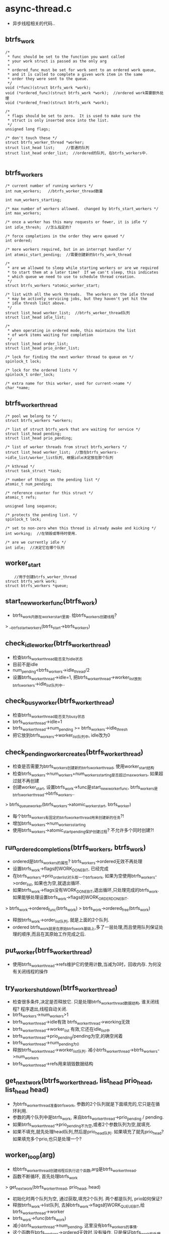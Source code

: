 
* async-thread.c
  - 异步线程相关的代码..

** btrfs_work
   #+begin_src 
   	/*
	 * func should be set to the function you want called
	 * your work struct is passed as the only arg
	 *
	 * ordered_func must be set for work sent to an ordered work queue,
	 * and it is called to complete a given work item in the same
	 * order they were sent to the queue.
	 */
	void (*func)(struct btrfs_work *work);
	void (*ordered_func)(struct btrfs_work *work);  //ordered work需要额外处理
	void (*ordered_free)(struct btrfs_work *work);

	/*
	 * flags should be set to zero.  It is used to make sure the
	 * struct is only inserted once into the list.
	 */
	unsigned long flags;

	/* don't touch these */
	struct btrfs_worker_thread *worker;
	struct list_head list;     //普通的队列
	struct list_head order_list;  //ordered的队列, 在btrfs_workers中.

   #+end_src

** btrfs_workers
   #+begin_src 
   	/* current number of running workers */
	int num_workers;   //btrfs_worker_thread数量

	int num_workers_starting;

	/* max number of workers allowed.  changed by btrfs_start_workers */
	int max_workers;

	/* once a worker has this many requests or fewer, it is idle */
	int idle_thresh;  //怎么指定的?

	/* force completions in the order they were queued */
	int ordered;

	/* more workers required, but in an interrupt handler */
	int atomic_start_pending;  //需要创建新的btrfs_work_thread

	/*
	 * are we allowed to sleep while starting workers or are we required
	 * to start them at a later time?  If we can't sleep, this indicates
	 * which queue we need to use to schedule thread creation.
	 */
	struct btrfs_workers *atomic_worker_start;

	/* list with all the work threads.  The workers on the idle thread
	 * may be actively servicing jobs, but they haven't yet hit the
	 * idle thresh limit above.
	 */
	struct list_head worker_list;  //btrfs_worker_thread队列
	struct list_head idle_list;

	/*
	 * when operating in ordered mode, this maintains the list
	 * of work items waiting for completion
	 */
	struct list_head order_list;
	struct list_head prio_order_list;

	/* lock for finding the next worker thread to queue on */
	spinlock_t lock;

	/* lock for the ordered lists */
	spinlock_t order_lock;

	/* extra name for this worker, used for current->name */
	char *name;
   #+end_src

** btrfs_worker_thread
   #+begin_src 
   	/* pool we belong to */
	struct btrfs_workers *workers;

	/* list of struct btrfs_work that are waiting for service */
	struct list_head pending;
	struct list_head prio_pending;

	/* list of worker threads from struct btrfs_workers */
	struct list_head worker_list;  //放在btrfs_workers->idle_list/worker_list队列, 根据idle决定放在那个队列

	/* kthread */
	struct task_struct *task;

	/* number of things on the pending list */
	atomic_t num_pending;

	/* reference counter for this struct */
	atomic_t refs;

	unsigned long sequence;

	/* protects the pending list. */
	spinlock_t lock;

	/* set to non-zero when this thread is already awake and kicking */
	int working;  //在销毁或等待时使用.

	/* are we currently idle */
	int idle;  //决定它在哪个队列
   #+end_src

** worker_start
   #+begin_src 
        //用于创建btrfs_worker_thread
   	struct btrfs_work work;
	struct btrfs_workers *queue;
   #+end_src

** start_new_worker_func(btrfs_work)
   - btrfs_work内嵌在worker_start里面. 给btrfs_workers创建线程?
   > __btrfs_start_workers(btrfs_start->btrfs_workers)

** check_idle_worker(btrfs_worker_thread)
   - 检查btrfs_worker_thread能否变为idle状态
   - 目前不是idle
   - num_pending<btrfs_workers->idle_thread/2
   - 设置btrfs_worker_thread->idle=1, 把btrfs_worker_thread->worker_list放到btrfs_workers->idle_list队列中..

** check_busy_worker(btrfs_worker_thread)
   - 检查btrfs_worker_thread能否变为busy状态
   - btrfs_worker_thread->idle=1
   - btrfs_worker_thread->num_pending >= btrfs_workers->idle_thresh
   - 把它放到btrfs_workers->worker_list队列中, idle改为0

** check_pending_worker_creates(btrfs_worker_thread)
   - 检查是否需要为btrfs_workers创建新的btrfs_worker_thread, 使用worker_start结构
   - 检查btrfs_workers->num_workers+num_workers_starting是否超过max_workers, 如果超过就不再创建
   - 创建worker_start, 设置btrfs_work->func是start_new_worker_func, btrfs_workers是btrfs_worker_thread->btrfs_workers..
   > btrfs_queue_worker(btrfs_workers->atomic_worker_start, btrfs_worker)
   - 每个btrfs_workers有固定的btrfs_worker_thread用来创建新的任务?!
   - 增加btrfs_workers->num_workers_starting
   - 使用btrfs_workers->atomic_start_pending保护创建过程? 不允许多个同时创建?!

** run_ordered_completions(btrfs_workers, btrfs_work)
   - ordered是btrfs_workers的属性? btrfs_workers->ordered无效不再处理
   - 设置btrfs_work->flags的WORK_DONE_BIT, 已经完成
   - 在btrfs_workers->prio_order_list对头取一个btrfs_work, 如果为空使用btrfs_workers->order_list, 如果也为空,就退出循环.
   - 如果btrfs_work->flags没有WORK_DONE_BIT,退出循环,只处理完成的btrfs_work. 如果能够处理设置btrfs_work->flags的WORK_ORDER_DONE_BIT.
   > btrfs_work->ordered_func(btrfs_work)
   > btrfs_work->ordered_free(btrfs_work)
   - 释放btrfs_work->order_list队列, 就是上面的2个队列.
   - ordered btrfs_work就是在原始btrfs_work基础上,多了一层处理,而且使用队列保证处理的顺序,而且在其原始工作完成之后. 

** put_worker(btrfs_worker_thread)
   - 使用btrfs_worker_thread->refs维护它的使用计数,当减为0时，回收内存. 为何没有关闭线程的操作

** try_worker_shutdown(btrfs_worker_thread)
   - 检查很多条件,决定是否释放它. 只是处理btrfs_worker_thread数据结构, 谁关闭线程? 程序退出,线程自动关闭.
   - btrfs_workers->num_workers>1
   - btrfs_worker_thread->idle有效 btrfs_worker_thread->working无效
   - btrfs_worker_thread->worker_list 有效,它还在idle_list中
   - btrfs_worker_thread->prio_pending/pending为空,的确空闲着
   - btrfs_worker_thread->num_pending为0
   - 释放btrfs_worker_thread->worker_list队列. 减小btrfs_worker_thread->btrfs_workers->num_workers
   - btrfs_worker_thread->refs用来销毁数据结构

** get_next_work(btrfs_worker_thread, list_head prio_head, list_head head)
   - 为btrfs_worker_thread准备btrfs_work, 参数的2个队列就是下面填充的,它只是在循环利用.
   - 参数的两个队列中是btrfs_work, 来自btrfs_worker_thread->prio_pending / pending. 
   - 如果btrfs_worker_thread->prio_pending不为空,或者2个参数队列为空,就填充.
   - 如果不填充,就先处理head队列,然后是prio_head队列. 如果填充了就先prio_head? 如果填充多个prio,也只是处理一个?

** worker_loop(arg)
   - 给btrfs_worker_thread创建线程后执行这个函数,arg是btrfs_worker_thread. 
   - 函数不断循环, 首先处理btrfs_work
   > get_next_work(btrfs_worker_thread, prio_head, head)
   - 初始化时两个队列为空, 通过获取,填充2个队列. 两个都是队列, prio如何保证?
   - 释放btrfs_work->list队列, 去掉btrfs_work->flags的WORK_QUEUE_BIT,给btrfs_worker_thread->worker
   - btrfs_work->func(btrfs_work)
   - 减小btrfs_worker_thread->num_pending, 这里没有btrfs_workers的事情.
   - 这个函数在btrfs_workers->ordered无效时,没有操作, 只是保证btrfs_work的处理顺序.
   > run_ordered_completions(btrfs_work->btrfs_workers, btrfs_work)
   - 检查是否需要创建新的btrfs_worker_thread, 它只要保证btrfs_workers->max_workers, 不管有没有什么btrfs_work.
   - check_pending_worker_creates(btrfs_worker_thread)
   - 处理完成btrfs_worker_thread的2个队列后,开始等待. 先检查是否需要去idle状态.
   - check_idle_worker(btrfs_worker_thread)
   - 下面有3步等待的处理
   - 首先是freeze处理
   - 判断线程是否需要关闭
   > kthread_should_stop()
   - 第一次判断2个队列pending/prio_pending, 如果没有等待1s
   - 第二次判断, 如果没有去休眠120s,等待别人唤醒. 设置btrfs_worker_thread->working=0, 休眠等待什么意思?
   - 超时或别人唤醒后,首先判断是否需要关闭线程, 直接退出.
   > kthread_should_stop()
   - 如果超时就需要自己退出, 释放btrfs_worker_thread, 而且退出程序主循环,相当与撤销了线程.
   - try_worker_shutdown(btrfs_worker_thread)

** btrfs_stop_workers(btrfs_workers)
   - work_loop中只有一个地方释放btrfs_worker_thread, 就是在很长时间没人关. 其他都是被别人关闭.
   - 遍历btrfs_workers->idle_list/worker_list, 关闭每个btrfs_worker_thread
   - 首先判断btrfs_worker_thread->worker_list是否为空,刚在上面取出来,怎么能为空? 如果为空,就是btrfs_worker_thread在自己关闭.
   - 如果队列不是空,需要关闭任务,释放btrfs_worker_thread数据结构.队列的判断使用btrfs_workers->lock互斥.
   - 释放队列关系, 同步关闭线程
   > kthread_stop(btrfs_worker_thread->task)
   > put_worker(btrfs_worker_thread)
   
** btrfs_init_workers(btrfs_workers, name, max, btrfs_workers async_helper)
   - 初始化btrfs_workers, btrfs_workers->atommic_worker_start时async_helper, 用来创建它的btrfs_worker_thread. 

** __btrfs_start_workers(btrfs_workers)
   - 这个函数被3个地方使用,创建btrfs_workers->btrfs_worker_thread.
   - 分配内存,初始化队列.
   > kthread_run(worker_loop, btrfs_worker_thread, name)
   - 把这个btrfs_worker_thread->worker_list放到btrfs_workers->idle_list队列中.社会btrfs_worker_thread->idle为1, 初始为idle状态.
   - 增加btrfs_workers->num_workers, 减小btrfs_workers->num_workers_starting

** btrfs_start_workers(btrfs_workers)
   - 这个函数应该是启动线程的帮助函数,在初始化btrfs_fs_info时使用, 看样子启动很多btrfs_workers
   > __btrfs_start_workers(btrfs_workers)

** next_worker(btrfs_workers)
   - btrfs_workers管理的btrfs_worker_thread分成2个队列(可能有一个创建中), idle_list/worker_list
   - 如果btrfs_workers->idle_list有thread, 直接获取一个.
   - 如果btrfs_workers->num_workers和num_workers_starting没有超过max_workers界线,需要创建新的. 或者worker_list也为空,btrfs_workers没有btrfs_worker_thread, 也需要创建.
   - 否则大家都busy, 去worker_list上取第一个. 为了让btrfs_worker_thread保持平衡,把它放到队列尾部. 也不是随便放的,根据btrfs_worker_thread->sequence放置,每btrfs_workers->idle_thresh次放置.

** find_worker(btrfs_workers)
   - 先去找一个, 如果没找到,进入fallback模式,这时简单取2个队列中取一个,它保证有一个存在.
   > next_worker(btrfs_workers)
   - 如果返回NULL, 该创建新的,或者在创建中
   - 检查btrfs_workers->num_workers+num_workers_starting>=btrfs_workers->max_workers, 不用创建了.
   - btrfs_workers->atomic_worker_start有效, 在worker_loop中有相关步骤处理创建新的,但它能保证及时吗? 设置btrfs_workers->atomic_start_pending为1
   - 如果没有辅助的btrfs_workers, 自己创建
   > __btrfs_start_workers(btrfs_workers)
   - 最后时fallback模式. 增加btrfs_worker_thread->num_pending, 不让他自己释放.

** btrfs_requeue_work(btrfs_work)
   - 把btrfs_work重新放到btrfs_worker_thread的队列中, 使用btrfs_work->flags的WORK_QUEUE_BIT防止重复进入队列.如果已在队列中,直接退出.
   > test_and_set_bit(WORK_QUEUE_BIT, btrfs_work->flags)
   - 根据btrfs_work->falgs的WORK_HIGH_PRIO_BIT,决定btrfs_worker_thread->prio_pending/pending队列.
   - 增加btrfs_worker_thread->num_pending.. 如果发现btrfs_worker_thread->idle有效,把它放到btrfs_workers->worker_list队列.修改idle=0
   - 如果btrfs_worker_thread->working无效,改为1,而且唤醒那个thread, 它在等待中睡眠.
   > wake_up_process(btrfs_worker_thread->task_struct)

** btrfs_set_work_high_prio(btrfs_work)
   - 设置btrfs_work->flags的WORK_HIGH_PRIO_BIT

** btrfs_queue_worker(btrfs_workers, btrfs_work)
   - 把btrfs_work放到btrfs_workers的一个btrfs_worker_thread中.
   - 如果btrfs_work->flags的BTRFS_QUEUE_BIT有效,不再处理.
   - 先挑一个btrfs_worker_thread
   > find_worker(btrfs_workers)
   - 如果btrfs_worker_thread->ordered有效,把btrfs_worker添加到btrfs_worker_thread->prio_order_list/order_list队列中. 根据btrfs_work->falgs的WORK_HIGH_PRIO_BIT决定.
   - 然后处理普通队列, btrfs_work->list放到btrfs_worker_thread->prio_pending/pending
   - 改变btrfs_worker_thread的状态
   > check_busy_worker(btrfs_worker_thread)
   - 如果它在睡眠, btrfs_worker_thread->working无效, 唤醒它.
   > wake_up_process(btrfs_worker_thread->task)

** 总结
   - 这个work queue实现比较简单,为何不使用workqueue呢? 这里增加了ordered work功能.
   - 很简单.

